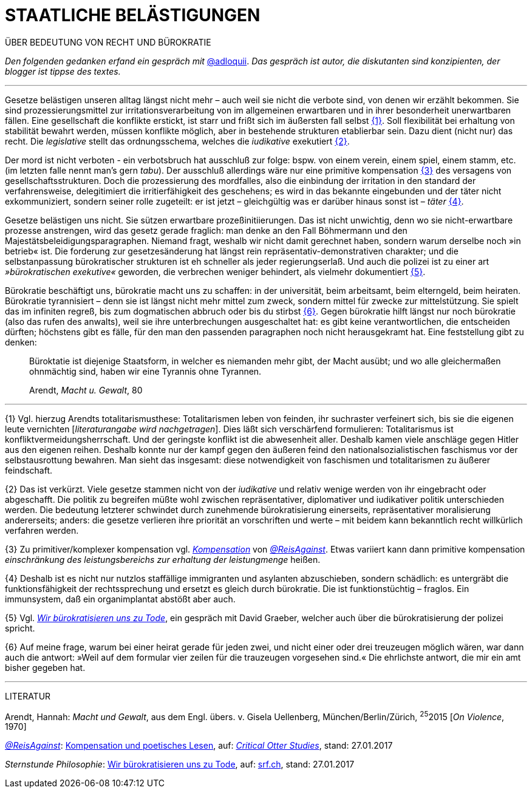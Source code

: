 # STAATLICHE BELÄSTIGUNGEN
:hp-tag: bürokratie, politik, recht
:published_at: 2017-01-27

ÜBER BEDEUTUNG VON RECHT UND BÜROKRATIE

_Den folgenden gedanken erfand ein gespräch mit_ http://twitter.com/adloquii[@adloquii]. _Das gespräch ist autor, die diskutanten sind konzipienten, der blogger ist tippse des textes._

---

Gesetze belästigen unseren alltag längst nicht mehr – auch weil sie nicht die verbote sind, von denen wir erzählt bekommen. Sie sind prozessierungsmittel zur irritationsverarbeitung von im allgemeinen erwartbaren und in ihrer besonderheit unerwartbaren fällen. Eine gesellschaft die konflikte erstickt, ist starr und frißt sich im äußersten fall selbst <<bookmark-1>>. Soll flexibilität bei erhaltung von stabilität bewahrt werden, müssen konflikte möglich, aber in bestehende strukturen etablierbar sein. Dazu dient (nicht nur) das recht. Die _legislative_ stellt das ordnungsschema, welches die _iudikative_ exekutiert <<bookmark-2>>. 

Der mord ist nicht verboten - ein verbotsbruch hat ausschluß zur folge: bspw. von einem verein, einem spiel, einem stamm, etc. (im letzten falle nennt man’s gern _tabu_). Der ausschluß allerdings wäre nur eine primitive kompensation <<bookmark-3>> des versagens von gesellschaftsstrukturen. Doch die prozessierung des mordfalles, also die einbindung der irritation in den standard der verfahrensweise, delegitimiert die irritierfähigkeit des geschehens; es wird in das bekannte eingebunden und der täter nicht exkommuniziert, sondern seiner rolle zugeteilt: er ist jetzt – gleichgültig was er darüber hinaus sonst ist – _täter_ <<bookmark-4>>.  

Gesetze belästigen uns nicht. Sie sützen erwartbare prozeßinitiierungen. Das ist nicht unwichtig, denn wo sie nicht-erwartbare prozesse anstrengen, wird das gesetz gerade fraglich: man denke an den Fall Böhmermann und den Majestätsbeleidigungsparagraphen. Niemand fragt, weshalb wir nicht damit gerechnet haben, sondern warum derselbe noch »in betrieb« ist. Die forderung zur gesetzesänderung hat längst rein repräsentativ-demonstrativen charakter; und die selbstanpassung bürokratischer strukturen ist eh schneller als jeder regierungserlaß. Und auch die polizei ist zu einer art _»bürokratischen exekutive«_ geworden, die verbrechen weniger behindert, als vielmehr dokumentiert <<bookmark-5>>. 

Bürokratie beschäftigt uns, bürokratie macht uns zu schaffen: in der universität, beim arbeitsamt, beim elterngeld, beim heiraten. Bürokratie tyrannisiert – denn sie ist längst nicht mehr mittel zum zweck, sondern mittel für zwecke zur mittelstützung. Sie spielt das im infiniten regreß, bis zum dogmatischen abbruch oder bis du stirbst <<bookmark-6>>. Gegen bürokratie hilft längst nur noch bürokratie (also das rufen des anwalts), weil sie ihre unterbrechungen ausgeschaltet hat: es gibt keine verantwortlichen, die entscheiden dürften; höchstens gibt es fälle, für den man den passenden paragraphen noch nicht herausgekramt hat. Eine feststellung gibt zu denken:

____
Büroktatie ist diejenige Staatsform, in welcher es niemanden mehr gibt, der Macht ausübt; und wo alle gleichermaßen ohnmächtig sind, haben wir eine Tyrannis ohne Tyrannen. 

Arendt, _Macht u. Gewalt_, 80
____

---


[[bookmark-1, {1}]]\{1} Vgl. hierzug Arendts totalitarismusthese: Totalitarismen leben von feinden, ihr suchraster verfeinert sich, bis sie die eigenen leute vernichten [_literaturangabe wird nachgetragen_]. Dies läßt sich verschärfend formulieren: Totalitarismus ist konfliktvermeidungsherrschaft. Und der geringste konflikt ist die abwesenheit aller. Deshalb kamen viele anschläge gegen Hitler aus den eigenen reihen. Deshalb konnte nur der kampf gegen den äußeren feind den nationalsozialistischen faschismus vor der selbstausrottung bewahren. Man sieht das insgesamt: diese notwendigkeit von faschismen und totalitarismen zu äußerer feindschaft.

[[bookmark-2, {2}]]\{2} Das ist verkürzt. Viele gesetze stammen nicht von der _iudikative_ und relativ wenige werden von ihr eingebracht oder abgeschafft. Die politik zu begreifen müßte wohl zwischen repräsentativer, diplomativer und iudikativer politik unterschieden werden. Die bedeutung letzterer schwindet durch zunehmende bürokratisierung einerseits, repräsentativer moralisierung andererseits; anders: die gesetze verlieren ihre priorität an vorschriften und werte – mit beidem kann bekanntlich recht willkürlich verfahren werden.

[[bookmark-3, {3}]]\{3} Zu primitiver/komplexer kompensation vgl. http://www.reis.space/jekyll/update/2016/06/30/kompensation.html[_Kompensation_] von http://twitter.com/ReisAgainst[_@ReisAgainst_]. Etwas variiert kann dann primitive kompensation _einschränkung des leistungsbereichs zur erhaltung der leistungmenge_ heißen.

[[bookmark-4, {4}]]\{4} Deshalb ist es nicht nur nutzlos staffällige immigranten und asylanten abzuschieben, sondern schädlich: es untergräbt die funktionsfähigkeit der rechtssprechung und ersetzt es gleich durch bürokratie. Die ist funktionstüchtig – fraglos. Ein immunsystem, daß ein organimplantat abstößt aber auch.

[[bookmark-5, {5}]]\{5} Vgl. http://www.srf.ch/play/tv/sternstunde-philosophie/video/david-graeber-wir-buerokratisieren-uns-zu-tode?id=520813b0-602e-47de-8da2-1529e197fad7[_Wir bürokratisieren uns zu Tode_], ein gespräch mit David Graeber, welcher auch über die bürokratisierung der polizei spricht.

[[bookmark-6, {6}]]\{6} Auf meine frage, warum bei einer heirat gerade für jeden zwei, und nicht einer oder drei treuzeugen möglich wären, war dann auch die antwort: »Weil auf dem formular vier zeilen für die trauzeugen vorgesehen sind.« Die ehrlichste antwort, die mir ein amt bisher gegeben hat.

---
LITERATUR

Arendt, Hannah: _Macht und Gewalt_, aus dem Engl. übers. v. Gisela Uellenberg, München/Berlin/Zürich, ^25^2015 [_On Violence_, 1970] 

http://twitter.com//ReisAgainst[_@ReisAgainst_]: http://www.reis.space/jekyll/update/2016/06/30/kompensation.html[Kompensation und poetisches Lesen], auf: http://reis.space[_Critical Otter Studies_], stand: 27.01.2017

_Sternstunde Philosophie_: http://www.srf.ch/play/tv/sternstunde-philosophie/video/david-graeber-wir-buerokratisieren-uns-zu-tode?id=520813b0-602e-47de-8da2-1529e197fad7[Wir bürokratisieren uns zu Tode], auf: http://www.srf.ch/play/tv[srf.ch], stand: 27.01.2017